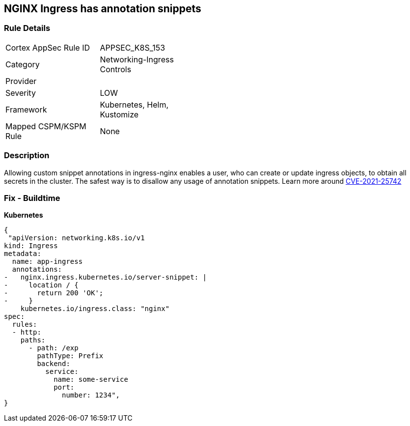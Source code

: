 == NGINX Ingress has annotation snippets
// NGINX Ingress includes annotation snippets

=== Rule Details

[width=45%]
|===
|Cortex AppSec Rule ID |APPSEC_K8S_153
|Category |Networking-Ingress Controls
|Provider |
|Severity |LOW
|Framework |Kubernetes, Helm, Kustomize
|Mapped CSPM/KSPM Rule |None
|===


=== Description 


Allowing custom snippet annotations in ingress-nginx enables a user, who can create or update ingress objects, to obtain all secrets in the cluster.
The safest way is to disallow any usage of annotation snippets.
Learn more around https://nvd.nist.gov/vuln/detail/CVE-2021-25742[CVE-2021-25742]

=== Fix - Buildtime


*Kubernetes* 




[source,yaml]
----
{
 "apiVersion: networking.k8s.io/v1
kind: Ingress
metadata:
  name: app-ingress
  annotations:  
-   nginx.ingress.kubernetes.io/server-snippet: |
-     location / {
-       return 200 'OK';
-     }
    kubernetes.io/ingress.class: "nginx"
spec:
  rules:
  - http:    
    paths:      
      - path: /exp        
        pathType: Prefix        
        backend:          
          service:            
            name: some-service            
            port:              
              number: 1234",
}
----


